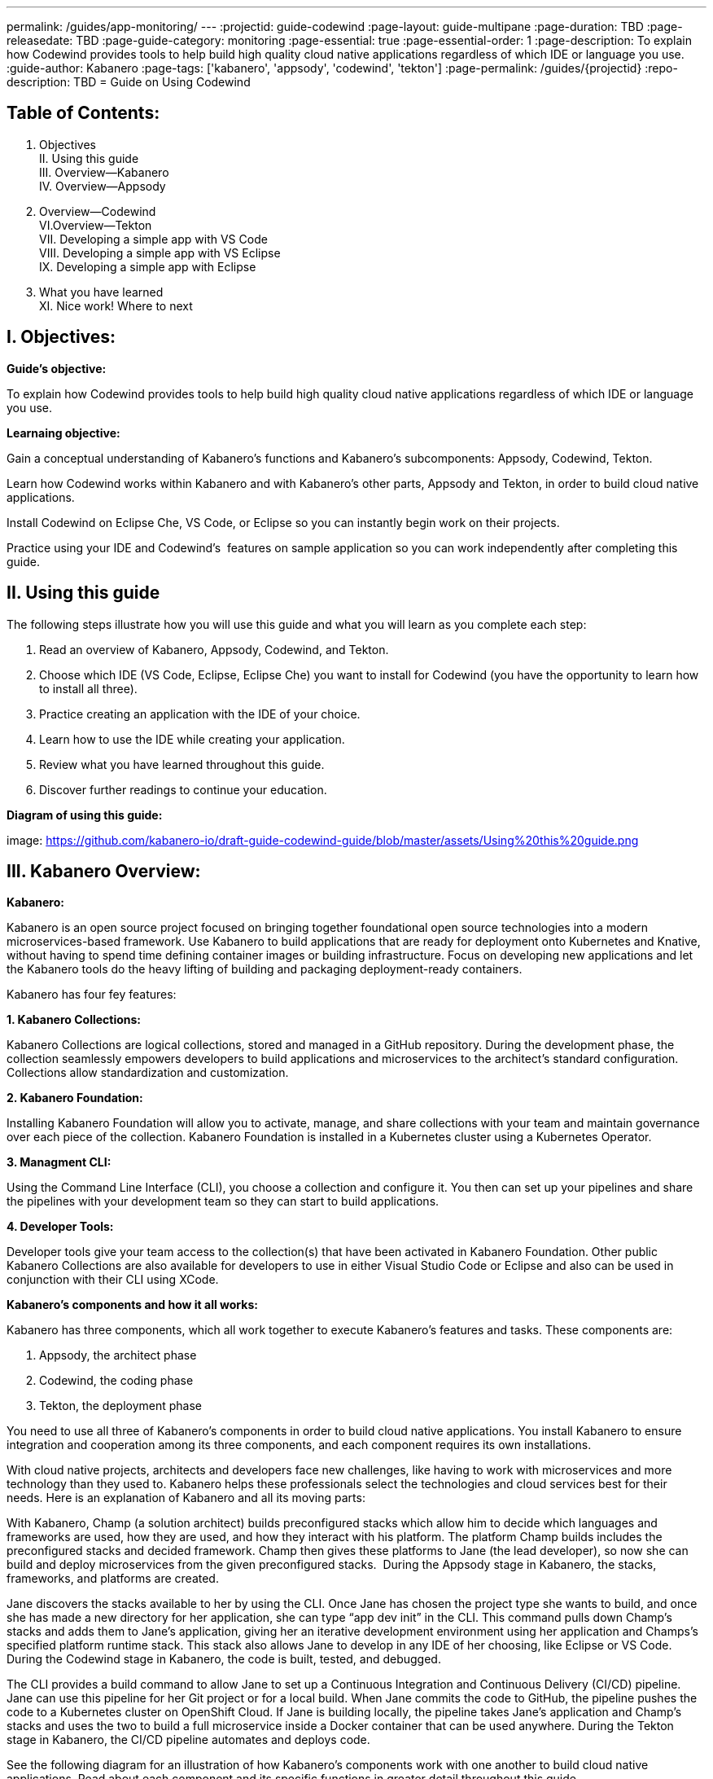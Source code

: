 ---
permalink: /guides/app-monitoring/
---
:projectid: guide-codewind
:page-layout: guide-multipane
:page-duration: TBD
:page-releasedate: TBD
:page-guide-category: monitoring
:page-essential: true
:page-essential-order: 1
:page-description: To explain how Codewind provides tools to help build high quality cloud native applications regardless of which IDE or language you use. 
:guide-author: Kabanero
:page-tags: ['kabanero', 'appsody', 'codewind', 'tekton']
:page-permalink: /guides/{projectid}
:repo-description: TBD
= Guide on Using Codewind

== Table of Contents:  

I. Objectives +
II. Using this guide +
III. Overview--Kabanero +
IV. Overview--Appsody +
V. Overview--Codewind +
VI.Overview--Tekton +
VII. Developing a simple app with VS Code +
VIII. Developing a simple app with VS Eclipse +
IX. Developing a simple app with Eclipse +
X. What you have learned +
XI. Nice work! Where to next +

== I. Objectives:

*Guide's objective:*

To explain how Codewind provides tools to help build high quality cloud native applications regardless of which IDE or language you use. +

*Learnaing objective:*

Gain a conceptual understanding of Kabanero’s functions and Kabanero’s subcomponents: Appsody, Codewind, Tekton. +

Learn how Codewind works within Kabanero and with Kabanero’s other parts, Appsody and Tekton, in order to build cloud native applications. +

Install Codewind on Eclipse Che, VS Code, or Eclipse so you can instantly begin work on their projects. +

Practice using your IDE and Codewind's  features on sample application so you can work independently after completing this guide. 

== II. Using this guide 

The following steps illustrate how you will use this guide and what you will learn as you complete each step:

1. Read an overview of Kabanero, Appsody, Codewind, and Tekton. +
2. Choose which IDE (VS Code, Eclipse, Eclipse Che) you want to install for Codewind (you have the opportunity to learn how to install all three). +
3. Practice creating an application with the IDE of your choice. +
4. Learn how to use the IDE while creating your application. +
5. Review what you have learned throughout this guide. +
6. Discover further readings to continue your education. 

*Diagram of using this guide:*

image: https://github.com/kabanero-io/draft-guide-codewind-guide/blob/master/assets/Using%20this%20guide.png

== III. Kabanero Overview: 

*Kabanero:* 

Kabanero is an open source project focused on bringing together foundational open source technologies into a modern microservices-based framework. Use Kabanero to build applications that are ready for deployment onto Kubernetes and Knative, without having to spend time defining container images or building infrastructure. Focus on developing new applications and let the Kabanero tools do the heavy lifting of building and packaging deployment-ready containers.

Kabanero has four fey features:

*1. Kabanero Collections:*

Kabanero Collections are logical collections, stored and managed in a GitHub repository. During the development phase, the collection seamlessly empowers developers to build applications and microservices to the architect’s standard configuration. Collections allow standardization and customization. 

*2. Kabanero Foundation:*

Installing Kabanero Foundation will allow you to activate, manage, and share collections with your team and maintain governance over each piece of the collection. Kabanero Foundation is installed in a Kubernetes cluster using a Kubernetes Operator. 

*3. Managment CLI:*

Using the Command Line Interface (CLI), you choose a collection and configure it. You then can set up your pipelines and share the pipelines with your development team so they can start to build applications. 

*4. Developer Tools:* 

Developer tools give your team access to the collection(s) that have been activated in Kabanero Foundation. Other public Kabanero Collections are also available for developers to use in either Visual Studio Code or Eclipse and also can be used in conjunction with their CLI using XCode. 

*Kabanero's components and how it all works:* 

Kabanero has three components, which all work together to execute Kabanero’s features and tasks. These components are:

1. Appsody, the architect phase
2. Codewind, the coding phase
3. Tekton, the deployment phase

You need to use all three of Kabanero’s components in order to build cloud native applications. You install Kabanero to ensure integration and cooperation among its three components, and each component requires its own installations. 

With cloud native projects, architects and developers face new challenges, like having to work with microservices and more technology than they used to. Kabanero helps these professionals select the technologies and cloud services best for their needs. Here is an explanation of Kabanero and all its moving parts:

With Kabanero, Champ (a solution architect) builds preconfigured stacks which allow him to decide which languages and frameworks are used, how they are used, and how they interact with his platform. The platform Champ builds includes the preconfigured stacks and decided framework. Champ then gives these platforms to Jane (the lead developer), so now she can build and deploy microservices from the given preconfigured stacks.  During the Appsody stage in Kabanero, the stacks, frameworks, and platforms are created. 

Jane discovers the stacks available to her by using the CLI. Once Jane has chosen the project type she wants to build, and once she has made a new directory for her application, she can type “app dev init” in the CLI. This command pulls down Champ’s stacks and adds them to Jane’s application, giving her an iterative development environment using her application and Champs’s specified platform runtime stack. This stack also allows Jane to develop in any IDE of her choosing, like Eclipse or VS Code. During the Codewind stage in Kabanero, the code is built, tested, and debugged. 

The CLI provides a build command to allow Jane to set up a Continuous Integration and Continuous Delivery (CI/CD) pipeline. Jane can use this pipeline for her Git project or for a local build. When Jane commits the code to GitHub, the pipeline pushes the code to a Kubernetes cluster on OpenShift Cloud. If Jane is building locally, the pipeline takes Jane’s application and Champ’s stacks and uses the two to build a full microservice inside a Docker container that can be used anywhere. During the Tekton stage in Kabanero, the CI/CD pipeline automates and deploys code. 

See the following diagram for an illustration of how Kabanero’s components work with one another to build cloud native applications. Read about each component and its specific functions in greater detail throughout this guide.

*Diagram of Kabanero's components:*

image: https://github.com/kabanero-io/draft-guide-codewind-guide/blob/master/assets/Kabanero%20and%20its%20moving%20parts.png

== IV. Appsody Overview:

*Appsody:*

Appsody simplifies Kabanero's creation of cloud-native applications in containers. Appsody provides pre-configured container images, or stacks, that are prebuilt, cloud optimized development and production configurations for different languages and Microservice frameworks. These stacks provide a foundation to build applications for Kubernetes and Knative deployments.

If you're a software developer, Appsody aims to remove the burden of managing the full software development stack. With Appsody, you can build applications for the cloud that are ready to be deployed to Kubernetes without being an expert on the underlying container technology. You can simply focus on the important stuff - developing application code! Basically, by providing stacks and templates, Appsody allows developers to focus solely on coding during the Codewind phase.    

Appsody consists of three key features:

*1. Appsody Stacks:*

Appsody provides pre-configured application stacks that enable rapid development of quality microservice-based applications. Stacks include a base container image and project templates which act as a starting point for your application development.

Appsody stacks include language runtimes, frameworks and any additional libraries and tools that are required to simplify your local application development. Stacks are an easy way to manage consistency and adopt best practices across many applications.

Appsody Hub is the central point of control for Appsody Stacks where you can find available stacks, create new stacks, or modify existing ones. By making changes to the stacks in the hub, you can deploy updates to any application that's been built on them, simply by restarting the application.

*2. Appsody CLI:*

Working with the stacks, Appsody CLI provides commands that implement the full development lifecycle, so it has the ability to create a new or enable an existing application. Appsody CLI also provides commands to run, test, debug, and build an image and deploy it to Kubernetes. Appsody CLI works with Codewind so you can develop with the stacks directly in your choice of IDE using Codewind’s plugins. 

*3. Appsody Deploy:*

Appsody deploy allows you to create a standard production optimized container image of your cloud native Microservices then deploy that image into Kubernetes using the deploy command. Appsody deploy utilizes Appsody Operator which minimizes the configuration required to deploy the Microservice so now you can deploy using a serverless deployment either through Knative or a Kubernetes service. 

== V. Codewind Overview: 

*Codewind:*

Codewind provides Kabanero with IDE integration and extensions to popular IDEs like VS Code, Eclipse, and Eclipse Che. As an open source project under Eclipse, Codewind gives you a set of tools for you to use to build high quality cloud native applications for Kubernetes regardless of the IDE or language you use. When Codewind enhances your IDE, you can run your applications in a Docker container. So you now can rapidly iterate, debug, and perform test apps inside containers with the same environment as production and in your preferred IDE. During the Codewind phase, developers can simply code and not concern themselves with any other tasks. 

Codewind consists of four key features: 

*1. Inner Loop:*

Codewind adopts the “inner loop” practice which basically is an iterative process that developers perform as they write, build, or debug code. The inner loop mostly has three parts: experimentation (example, coding), feedback collection (example, building) and tax (example, committing). Adopting the inner loop, Codewind quickens development and feedback.   

*2. Container Development Everywhere:*

Codewind can support application development on any Kubernetes cluster. If you use a local IDE plugin, Codewind provides support on the Docker. With Codewind, you use the same tools in local or hosted IDE and run in local containers or deploy directly on Kubernetes.    

*3. IDE Support:*

Codewind delivers native IDE integration with VS Code, Eclipse, and Eclipse Che. This way, regardless of your preferred IDE or language, you can use Codewind to build your cloud native application. 

*4. Developer Performanace Monitoring:*

Codewind automatically analyzes applications for performance issues. Configurable load testing makes code changes which immediately show through live and historical performance graphs. 

== VI. Tekton Overview:

*Tekton:*

Tekton is a Kubernetes-native open-source framework for creating continuous integration and delivery (CI/CD) systems. Tekton lets you build, test, and deploy across multiple cloud providers or on-premises systems. Tekton provides open-source components to help standardize your CI/CD tooling and processes across vendors, languages, and deployment environments. 

Tekton pipeline is a collection of tasks, and each task is a set of instructions to execute within a container. The pipeline can then automate common activities in Kubernetes environments. Tekton takes all the work, development, build, and code from the Codewind phase and uses its pipeline to deploy Codewind’s outcomes to OpenShift Cloud. 

Tekton consists of four key features: 

*1. Steps:*

A step is a container spec which is a container image with all the information that you need to run it. Steps are also the most basic building blocks of Tekton pipelines.  Steps run in sequential order on the same Kubernetes node. 

*2. Tasks:*

Tasks are made up by steps. Tasks are custom resource definitions (CRDs). Tasks can run sequentially or concurrently on different nodes. Tasks make up a pipeline. 

*3. Pipelines:*

Pipelines express the order of the tasks. Pipelines connect the outputs of one task with the inputs of another. Pipelines: git clones, build docker images, publish images to repositories, and deploys images. 

*4. Dashboard:* 

The dashboard is the web user interface for Tekton Pipelines. The dashboard inputs runtime parameters into pipeline runs and views the execution logs of the pipeline runs. A deployment pipeline is an automated manifestation of your software process from version control all the way to production. It ensures a consistent, repeatable and reliable way to release software to production including new releases, fixes, security patches basically anything released to production should always go through this automated process.

== VII. Developing a simple app with VS Code:

*Table of Contents*

I. Why VS Code? +
II. Imnstall Codewind for VS Code +
III. Use Appsody template +
IV. Create project +
V. Edit file +
VI. Test new endpoint +
VII. Debug app +
VIII. Run app +
IX. Nice work and where to next 

*I. WHy VS Code?* 

You can use Codewind for Visual Studio Code to develop and debug your containerizedprojects from within VS Code.

Write code, track application and build statuses, view project logs, and run your application.
Codewind for VS Code supports development of Microprofile/Java EE, Java Lagom, Spring, Node.js, Go, Python, Swift, and Appsody containerized projects.
In addition, the tools support easily debugging Microprofile/Java EE, Spring, and Node.js applications.

The VS Code tools are open source. You can browse the code, open issues, and contribute.

*II. Install Codewind for VS Code*

The Codewind installation includes two parts:

1. The VS Code extension installs when you install Codewind from the VS Code Marketplace or when you install by searching in the *VS Code Extensions* view. +
2. The Codewind back end containers install after you click *Install* when you are prompted. After you click *Install*, the necessary images are downloaded from the internet. The download is approximately 1 GB. +
3. Optional: If you don’t click *Install* when the notification window first appears, you can access the notification again. Go to the Explorer view, hover the cursor over *Codewind*, and click the switch so that it changes to the *On* position. The window appears. 

The following images are pulled. These images together form the Codewind back end:

1. eclipse/codewind-initialize-amd64 +
2. eclipse/codewind-performance-amd64 +
3. eclipse/codewind-pfe-amd64 +
When the installation is complete, the extension is ready to use, and you area prompted to open the Codewind workspace.

Codewind creates the `~/codewind-workspace` folder to contain your projects. 
On Windows, you can find the workspace at the `C:\codewind-workspace` folder. 
You can open the `codewind-workspace` or a project within the workspace as your VS Code workspace. 

*III. Use Appsody template*

Instructions here on how to retrieve and use Appsody’s templates. 

*IV. Create project*

Note: Users will work with the a Java application that comes with the VS Code installation. 

1. Make the new project your workspace folder. This project is the only project that you need to work on for this tutorial.
    * Right-click the project and select `Open Folder as Workspace.` VS Code restarts with the selected project folder as the workspace folder.
2. Open the *Project Overview* page to view project information.
    * Right-click the project and select `Show Project Overview.`

*V. Edit file*

1. Open a file to edit. For example, modify the health endpoint of the default Node.js project. +
    * Open a Javascript file, such as `nodeproject/server/routers/health.js.` +
    * Make a code change. +
    * For example, you can add the following endpoint to `health.js` after the existing `GET `/ middleware function: +
    * router.get('/test', function (req, res, next) { +
    * return res.send("Yep, it worked!!"); +
    * }); +
    * Codewind detects the file changes and restarts your application. +
        ** In the Codewind tree, the application stops and starts again as the application server restarts. +
        ** You can also see *nodemon* restart the project in the application logs. 
	
At this point, your VS Code should look similar to the following example: 

*VI. Test default endpoint*

1. To make sure your code change was picked up, test your new endpoint. +
    * Right-click the project and select Open in Browser. The project root endpoint opens in the browser, and the *IBM Cloud Starter* page appears. +
    * Navigate to the new endpoint. If you copied the previous snippet, add `/health/test/` to the URL. +
    * See the new response: (screenshot image here)

*VII. Debug app*

 1. You can debug your application within the container. To debug a containerized project, restart it in *Debug* mode. +
    * Right-click the project and select Restart in Debug Mode. +
    * The project restarts into the *Debugging* state. +
    * A debug launch configuration is created in `nodeproject/.vscode/launch.json.` +
    * The debugger attaches, and VS Code opens the *Debug* view. +
    * You can detach and reattach the debugger at any time, as long as the project is still in *Debug* mode.
    
 2. All of the VS Code debug functionality is now available. +
    * If your code matches the screenshot, set a breakpoint at line 13 in `health.js.` +
    * Refresh the new endpoint page that you opened in step 7 so that a new request is made, and the breakpoint gets hit.
    
VS Code suspends your application at the breakpoint. Here you can step through the code, inspect variables, see the call stack, and evaluate expressions in the *Debug Console.*

*VIII. Run app*

Instructions here on how to run the application the user just built.

*IX. Nice work and were to next*

If you would also like to use Codewind with Eclipse Che or Eclipse, you may read instructions to install and work with those IDEs in this guide. 

To continue to learn about Codewind, visit Codewind API, https://eclipse.github.io/codewind/. 

== VIII. Developing a simple app with Eclipse

*Table of contents*

I. Why Eclipse? +
II. Install Codewind for Eclipse +
III. Use Appsody template +
IV. Create project +
V. Edit project files +
VI. Test new endpoint +
VII. Debug app +
VIII. Run app +
IX. Nice work and where to next

*I. Why Eclipse?*

You can use Codewind for Eclipse to develop and debug your containerized projects from within Eclipse.

Use the Eclipse IDE to create and make modifications to your application, see the application and build status, view the logs, and run your application.
Codewind for Eclipse supports development of Microprofile/Java EE, Java Lagom, Spring, Node.js, Go, Python, Swift, and Appsody containerized projects. 
In addition, Microprofile/Java EE, Spring, and Node.js applications can be debugged.

The Eclipse tools are open source. You are encouraged to browse the code, open issues, and contribute.

*II. Install Codewind for Eclipse*

The Codewind installation includes two parts:

1. The Eclipse plug-in installs when you install Codewind from the Eclipse Marketplace or when you install by searching in the *Eclipse Extensions* view. +
2. The Codewind back end containers install after you click *Install* when you are prompted. After you click *Install*, the necessary images are downloaded from the internet. The download is approximately 1 GB. +
3. Optional: If you don’t click *Install* when the notification window first appears, you can access the notification again. Go to the Explorer view, hover the cursor over *Codewind*, and click the switch so that it changes to the *On* position. The window appears.

The following images are pulled. These images together form the Codewind back end:

1. eclipse/codewind-initialize-amd64 +
2. eclipse/codewind-performance-amd64 +
3. eclipse/codewind-pfe-amd64

When the installation is complete, the extension is ready to use, and you are prompted to open the Codewind workspace. 

Codewind creates the `~/codewind-workspace` folder to contain your projects.
On Windows, you can find the workspace at the `C:\codewind-workspace` folder. 
You can open the `codewind-workspace` or a project within the workspace as your Eclipse workspace. 

*III. Use Appsody template*

Instructions here on how to retrieve and use Appsody’s templates. 

*IV. Create project*

Note: users will work with the Java application that comes with the Eclipse installation.

You can work with your Codewind projects from the *Codewind Explorer* view in Eclipse.
If the view is not showing, open it as follows:

1. From the *Window* menu select *Show View > Other.* +
2. Start to type *Codewind* in the filter field or locate and expand the *Codewind* entry in the list. +
3. Select *Codewind Explorer* and click *Open.*

To create a new project or import an existing one, use the context menu on the *Local Projects* item in the *Codewind Explorer* view. 
Once you have a project, the first thing you might want to do is import your project into the Eclipse workspace so you can start editing files.
This also makes your source available for debugging.

Each project shows the application status and the build status. 
A context menu on each project enables you to open your application in a browser, view application and build logs, restart in debug mode, and much more.

When auto build is enabled for a project, Codewind for Eclipse detects when you make a change and starts a build automatically.
If you have disabled auto build for the project, you can start a build manually when you have made a change or a set of changes:

1. Right-click your project in the *Codewind Explorer* view and select *Build.* +
2. Wait for the project state to return to *Running* or *Debugging* in the *Codewind Explorer* view and then test your changes.

*V. Edit project files*

Editing actions are available by right clicking on the project in the *Codewind Explorer* view.
Most actions are only available if the project is enabled.

Some actions open the default Eclipse browser. 
If you find that the default Eclipse browser cannot handle the content, change the default browser by navigating to *Window > Web Browser* and selecting a different browser from the list.

Project settings tell Codewind more about the specifics of your project and can affect the status and/or behavior of your application. 
You can configure project settings when you:

1. Go to Project Overview page that is accessible from a project’s context menu, or, + 
2. Find the project settings in the *.cw-settings* file of the project which you can edit

*VI. Test new endpoint*

Instructions here on how to test the new endpoint

*VII. Debug app*

Codewind for Eclipse supports debugging Microprofile/Java EE and Spring projects.
The tools also help you set up a debug session for Node.js projects in a Chromium based browser.

Debugging Microprofile/Java EE and Spring projects:

Prerequisites:

1. If you have not done so already, import your project into Eclipse to make the source available to debug. +
    * Right-click your project in the *Codewind Explorer* view. +
    * Select *Import Project.* +
2. If you need to debug any initialization code, set breakpoints in this code now. You can also set breakpoints in your application code at this time. +
3. [Optional] If you want to use Java hot code replace and change your code while you debug, disable automatic builds. +
    * To disable automatic builds, right-click your project in the *Codewind Explorer* view and select *Disable Auto Build.* +
    * If you want to start a build while automatic builds are disabled, right-click your project and select *Build.* +
    * Enable automatic builds again after you finish debugging. To enable automatic builds again, right-click your project and select *Enable Auto Build.*

Debugging:

 1. To restart your Microprofile/Java EE or Spring application in debug mode, right-click on the project in the *Codewind Explorer* view and select *Restart in Debug Mode.* +
 2. If you did not import your project into Eclipse you are prompted to do so now. Select one of the following: +
    * *Yes:* To import your project into Eclipse and make the source available for debugging. +
    * *No:* To continue restarting in debug mode without importing your project. There might be no source available for debugging if you choose this option. +
    * *Cancel:* To cancel restarting your application in debug mode. +
 3. Wait for the project state to change to *Debugging* or for the debugger to stop at a breakpoint if you are debugging initialization code. If you have hit a breakpoint in initialization code, skip to step 6. +
 4. If you have not done so already, set up any breakpoints that you need in your application. +
 5. Reload your application in the browser or, if you have not already opened it, right-click on the project in the *Codewind Explorer* view and select *Open Application.* +
 6. Eclipse prompts you to switch to the *Debug* perspective when a breakpoint is hit or you can switch manually by clicking *Window > Perspective > Open Perspective > Debug.* All of the Java debug capabilities provided by Eclipse including various breakpoint types, the *Variables* and *Expression* views, and hot code replace are available to you. +
 7. You can reload your application multiple times to isolate the problem. However, if you are debugging initialization code, you must restart your project in debug mode to stop in this code again. +
 8. When you have finished debugging, you can switch back to run mode. Right-click on your project in the *Codewind Explorer* view and select *Restart in Run Mode.*
 
Attaching to a project in debug mode: 
 
If you detached from the debugger, or you restarted Eclipse, you can attach the debugger without restarting again:
 
 1. Make sure to do any of the setup you need such as importing your project into Eclipse and setting breakpoints. For more information, see Prerequisites. +
 2. Right click on your project in the *Codewind Explorer* view and select *Attach Debugger.* The *Attach Debugger* menu item is only available for Codewind/Java EE or Spring applications in debug mode if a debugger is not already attached.
 
Debugging Node.js projects:

You can restart your Node.js application in debug mode and the tools help you launch a debug session in a Chromium based web browser:

1. To restart your Node.js application in debug mode, right-click on the project in the *Codewind Explorer* view and select *Restart in Debug Mode.* +
2. If you are prompted to select a Chromium based web browser for launching the debug session: +
	* Select a Chromium based browser from the list of browsers or use the *Manage* link to add one. +
	* Optionally, select to always use this browser for Node.js debugging. +
	* Click *OK* to continue. +
3. Launch a debug session using the information on the *Node.js Debug Inspector URL* dialog: +
	* Click the *Copy URL to Clipboard* button to copy the debug URL. +
	* Click the *Open Browser* button to open the browser you selected in the previous dialog. +
	* Paste the URL into the address bar of the browser to start the debug session.

Launching a debug session for a Node.js project in debug mode: 

You can launch a debug session for a Node.js project that is already in debug mode.

1. Right-click on your project in the *Codewind Explorer* view and select *Launch Debug Session.* This menu item is only available for Node.js projects in debug mode if a debug session is not already started. +
2. Follow the steps in Debugging Node.js projects to launch a Node.js debug session, starting with step 2. 

Modifying the Node.js debug launch preferences: 

To change the browser to use when launching a Node.js debug session, edit the Codewind preferences:

1. Open the Eclipse preferences and select *Codewind* from the list. +
2. In the *Select a Chromium based web browser for launching the Node.js debugger* group, choose a Chromium based web browser from the list of browsers or add one using the *Manage*link. You can also clear the selected browser by selecting *No web browser selected* in the list. +
3. Click *Apply and Close.*

*VIII. Run Application* 

Instructions here on how to run the application. 

*IX. Nice Work and Where to Next*

If you would like to use Codewind with Eclipse Che or VS Code, you may read instructions to install and work with those IDEs in this guide. 

To continue to learn about Codewind, visit Codewind API, https://eclipse.github.io/codewind/. 

== IX. Developing a simple app with Eclipse Che:

*Table of Contents*

I. Why Eclipse Che? +
II. Install Eclipse Che +
III. Set up OKD/OS +
IV. Add Registries in Che +
V. Set up Workspace +
VI. Create Project +
VII. Set up Tekton Pipeline +
VIII. Use Appsody Template 

*I. Why Eclipse Che?*

Codewind provides support for multiple users via Eclipse Che on Kubernetes. If Eclipse Che were installed via its Operator or with `--multiuser=true` on OpenShift, a Keycloak OIDC server will be installed alongside Che. When you log in to Che, you will be provided with your own dashboards, where you can create workspaces separate from other users. Che configurations and workspace settings are also per-user. Since Che workspaces are per-user, Codewind workspaces in Che are also per-user.

*II. Install Eclipe Che*

Prerequisites:

1. Kubernetes cluster with ingress installed +
2. Active kubectl context to the cluster

Install:

1. Determine your ingress domain. It should be of the form .nip.io. +
	* If you're running on IBM Cloud Private, this will be the public IP address of your proxy node. +
	* On other Kubernetes, use your master node IP address +
2. Configure kubectl for your cluster +
	* This will depend on your cluster +
	* On OpenShift use oc login, on IBM Cloud Private, use cloudctl login. +
3. Run ./install.sh to deploy Eclipse Che +
	* ./install.sh -h will show the available CLI options +
	* By default, it runs a helm install of Eclipse Che, but you can configure the install method used with the -mflag.
	
*III.  Set up OKD/OS*

Installing Che with deployment scripts:Git clone the `Eclipse Che repository`

1. Enter the `cd `command to go to the `deploy/openshift` directory +
2. Deploy Che with, ./deploy_che.sh +
3. To create a cluster role with the required permission, start from the Codewind Che plug-in repository and run the command, kubectl apply -f setup/install_che/codewind-clusterrole.yaml +
4. From the Codewind Che plug-in repository run the command, kubectl apply -f setup/install_che/codewind-rolebinding.yaml 

Enable privileged and root containers to run:Codewind is currently required to run as privileged (as it builds container images) and as root. Run the following commands to enable that functionality:

1. To enable privileged containers, enter, oc adm policy add-scc-to-group privileged system:serviceaccounts:eclipse-che 
2. To enable containers to run as root, enter, oc adm policy add-scc-to-group anyuid system:serviceaccounts:eclipse-che 

*IV. Add Registries in Che*

Adding registries in Che:

After Che is started and running, add the container registry that will be used with Codewind.

1. On IBM Cloud Private, push your to any Docker registry except the internal Docker registry. +
2. On OpenShift or other Kube platforms, you can push your images to any Docker registry, such as Dockerhub, Quay.io, Google Cloud Registry (GCR), and more.

Complete the following instructions to add the registries:

1. Server: <registry-to-push-images-to> +
2. Username: <Your username> +
3. Password: <Your password>

Setting the Docker registry:

Upon creating a Codewind workspace. The container registry to deploy your projects to must be set. When you go to create or add an existing project to Codewind, Codewind will prompt you for the registry. See (Docker registry docs) for guidance on using proper container registries. 

If you would like to change the registry that’s used at any time, run the Codewind: Set Deployment Registry command in Theia to dynamically set a new registry for your workspace. 

Note: To proceed, you need to have added the registry credentials with Che.
	* Codewind restarts with the changes added.

Optional: Hosting a Devfile for creating the Che workspace with Codewind:
Skip this step if you are using the devfiles that Codewind provides by default. If you wish to host your own devfile, follow these instructions:

1. Clone the [Codewind Che plug-in repositoryhttps://github.com/eclipse/codewind-che-plugin). +
2. Make your modifications as you see fit. +
3. The devfile.yaml and meta.yaml files need to be hosted in a location that Che can access, such as Github. +
4. In devfile.yaml, modify the codewind-sidecar and codewind-theia components so that their ID formats match. To host the meta.yaml files, see: +
	* https://raw.githubusercontent.com/eclipse/codewind-che-plugin/master/plugins/codewind/codewind-	sidecar/0.3.0/meta.yaml +
	* and, https://raw.githubusercontent.com/eclipse/codewind-che-plugin/master/plugins/codewind/codewind-theia/0.3.0/meta.yaml 

*V. Set up workspace*

Confirm the Docker registry secrets:

Confirm that you added the docker registry secrets in the Che dashboard. Go to *Administration>Add Registry* to check for the secrets.

Creating the Codewind workspace with a Devfile:

The general format for creating a Che workspace via a factory is:

1. http://<che ingress domain>/f?url=<hosted devfile URL> 

We provide a ready-to-use devfile with the Codewind plug-ins. Enter the following URL to create a workspace from the devfile:

2. http://<che ingress domain>/f?url=https://raw.githubusercontent.com/eclipse/codewind-che-plugin/master/devfiles/0.3.0/devfile.yaml 

For other sample devfiles, see:

3. https://github.com/kabanero-io/codewind-templates/tree/master/devfiles

Checking for the Codewind pod:

1. If you are using the Terminal, switch to use the workspace namespace. You can check for the namespace with kubectl get ns. +
2. Ensure the projects are cloned into the workspace. You might need to refresh the browser to trigger the clone.

*VI. Create project*

Note: users will work with the Java application that comes with the Eclipse installation 

Binding a project:

Go to *View>Find Command…>Codewind: Add Project.* + 
	* Altenrative instructions: +
	* From the sidecar container, run the following command: curl -k -H "Content-Type: application/json" -X POST https://codewind-release:9191/api/v1/projects/bind -d '{"name": "microproj", "path": "/microclimate-workspace/microproj", "language": "java", "projectType": "liberty"}' 
	
Checking the status of a project:

Go to *View>Find Command…>Codewind: App status.* +
	*Alternative instructions: +
	* From the sidecar container, run the following command: curl -k -H "Content-Type: application/json" -X GET https://codewind-release:9191/api/v1/projects

Building a project:

Go to *View>Find Command…>Codewind: Build.* +
	* Alternative instructions: +
	* Enter the following command: curl -k -H "Content-Type: application/json" -X POST https://codewind-release:9191/api/v1/projects/8801a6d0-7805-11e9-b22f-19482c5ffbd6/build -d '{"action": "build"}'

*VII. Set up Tekton Pipeline*

Configuring Codewind for Tekton pipelines:

From your command line, enter the following commands if you want to use existing Tekton installations with Codewind:

1. oc apply -f setup/install_che/codewind-tektonrole.yaml +
2. oc apply -f setup/install_che/codewind-tektonbinding.yaml

*VIII. Use Appsody Template*

Instructions here on how to retrieve and use Appsody’s templates. 

*IX. Nice work! Where to next*

If you would also like to use Codewind with Eclipse or VS Code, you may read instructions to install and work with those IDEs in this guide. 

To continue to learn about Codewind, visit Codewind API, https://eclipse.github.io/codewind/. 

== X. What you have learned: 

Now, at the end of this guide, you have:

1.    Learned the basics and foundations of Kabanero, Appsody, Codewind, and Tekton. +
2.    Learned how Codewind works within Kabanero and with its other components: Appsody and Tekton. +
3.    Installed Codewind on your preference of Eclipse Che, VS Code, or Eclipse. +
4.    Practiced how to use some of the basic features of Codewind on your preferred authoring tool. + 
5.    Prepared to create your own cloud native application using Codewind. +

== XI. Nice Work! Where to next? 

Nice work! You’ve learned the basics of Kabanero and its components: Appsody, Codewind, and Tekton. You’ve also learned how to install and use Codewind. Quite the accomplishments!

*Do you have ideas to make this guide better?* +

	* Raise an issue on our GitHub page. +
	* Create a pull request on our GitHub page to contribute to this guide. 

*What do you think of our guide?* +

	* Rate this guide +

*Do you need help?* +

	* Ask a question on Stack Overflow +

*Where to next?* +

	* Check out our other guides more specifically looking at Kabanero, Appsody, and Tekton. +
